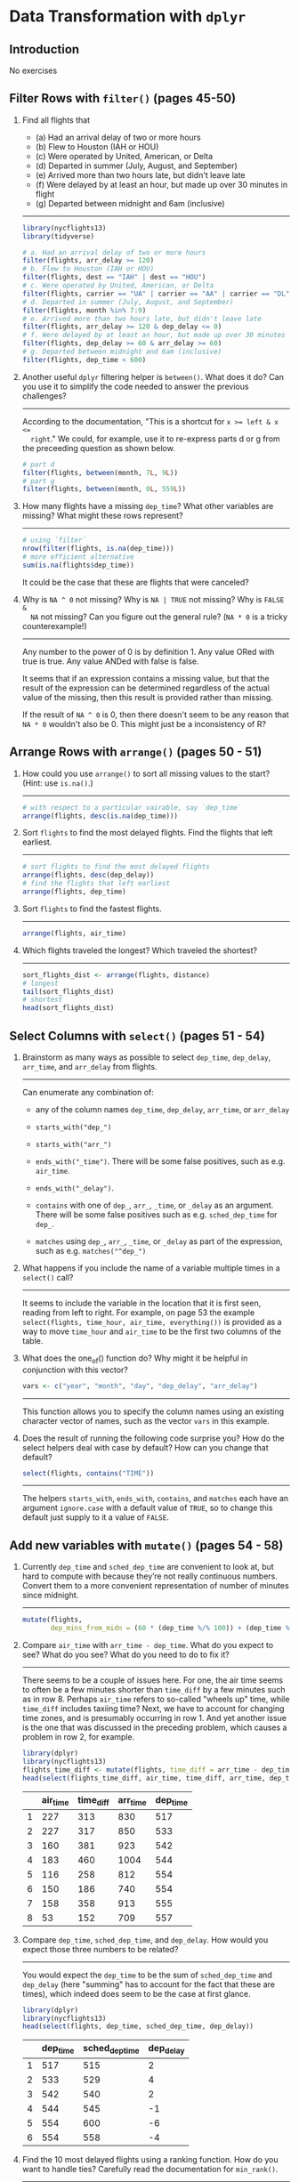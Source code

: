 * Data Transformation with ~dplyr~

** Introduction

No exercises

** Filter Rows with ~filter()~ (pages 45-50)

1. Find all flights that
   - (a) Had an arrival delay of two or more hours
   - (b) Flew to Houston (IAH or HOU)
   - (c) Were operated by United, American, or Delta
   - (d) Departed in summer (July, August, and September)
   - (e) Arrived more than two hours late, but didn't leave late
   - (f) Were delayed by at least an hour, but made up over 30 minutes in flight
   - (g) Departed between midnight and 6am (inclusive)
   -----------------------------------------------------------------------------

   #+BEGIN_SRC R
     library(nycflights13)
     library(tidyverse)

     # a. Had an arrival delay of two or more hours
     filter(flights, arr_delay >= 120)
     # b. Flew to Houston (IAH or HOU)
     filter(flights, dest == "IAH" | dest == "HOU")
     # c. Were operated by United, American, or Delta
     filter(flights, carrier == "UA" | carrier == "AA" | carrier == "DL")
     # d. Departed in summer (July, August, and September)
     filter(flights, month %in% 7:9)
     # e. Arrived more than two hours late, but didn't leave late
     filter(flights, arr_delay >= 120 & dep_delay <= 0)
     # f. Were delayed by at least an hour, but made up over 30 minutes in flight
     filter(flights, dep_delay >= 60 & arr_delay >= 60)
     # g. Departed between midnight and 6am (inclusive)
     filter(flights, dep_time < 600)
   #+END_SRC

2. Another useful ~dplyr~ filtering helper is ~between()~. What does it do? Can
   you use it to simplify the code needed to answer the previous challenges?
   -----------------------------------------------------------------------------

   According to the documentation, "This is a shortcut for ~x >= left & x <=
   right~."  We could, for example, use it to re-express parts d or g from the
   preceeding question as shown below.

   #+BEGIN_SRC R
     # part d
     filter(flights, between(month, 7L, 9L))
     # part g
     filter(flights, between(month, 0L, 559L))
   #+END_SRC

3. How many flights have a missing ~dep_time~? What other variables are missing?
   What might these rows represent?
   -----------------------------------------------------------------------------

   #+BEGIN_SRC R
     # using `filter`
     nrow(filter(flights, is.na(dep_time)))
     # more efficient alternative
     sum(is.na(flights$dep_time))
   #+END_SRC

   It could be the case that these are flights that were canceled?

4. Why is ~NA ^ 0~ not missing? Why is ~NA | TRUE~ not missing? Why is ~FALSE &
   NA~ not missing? Can you figure out the general rule? (~NA * 0~ is a tricky
   counterexample!)
   -----------------------------------------------------------------------------

   Any number to the power of 0 is by definition 1.  Any value ORed with true is
   true.  Any value ANDed with false is false.

   It seems that if an expression contains a missing value, but that the result
   of the expression can be determined regardless of the actual value of the
   missing, then this result is provided rather than missing.

   If the result of ~NA ^ 0~ is 0, then there doesn't seem to be any reason that
   ~NA * 0~ wouldn't also be 0.  This might just be a inconsistency of R?

** Arrange Rows with ~arrange()~ (pages 50 - 51)

1. How could you use ~arrange()~ to sort all missing values to the start? (Hint:
   use ~is.na()~.)
   -----------------------------------------------------------------------------

   #+BEGIN_SRC R
     # with respect to a particular vairable, say `dep_time`
     arrange(flights, desc(is.na(dep_time)))
   #+END_SRC

2. Sort ~flights~ to find the most delayed flights.  Find the flights that left
   earliest.
   -----------------------------------------------------------------------------

   #+BEGIN_SRC R
     # sort flights to find the most delayed flights
     arrange(flights, desc(dep_delay))
     # find the flights that left earliest
     arrange(flights, dep_time)
   #+END_SRC

3. Sort ~flights~ to find the fastest flights.
   -----------------------------------------------------------------------------

   #+BEGIN_SRC R
     arrange(flights, air_time)
   #+END_SRC

4. Which flights traveled the longest?  Which traveled the shortest?
   -----------------------------------------------------------------------------

   #+BEGIN_SRC R
     sort_flights_dist <- arrange(flights, distance)
     # longest
     tail(sort_flights_dist)
     # shortest
     head(sort_flights_dist)
   #+END_SRC

** Select Columns with ~select()~ (pages 51 - 54)

1. Brainstorm as many ways as possible to select ~dep_time~, ~dep_delay~,
   ~arr_time~, and ~arr_delay~ from flights.
   -----------------------------------------------------------------------------

   Can enumerate any combination of:

   - any of the column names ~dep_time~, ~dep_delay~, ~arr_time~, or ~arr_delay~

   - ~starts_with("dep_")~

   - ~starts_with("arr_")~

   - ~ends_with("_time")~.  There will be some false positives, such as
     e.g. ~air_time~.

   - ~ends_with("_delay")~.

   - ~contains~ with one of ~dep_~, ~arr_~, ~_time~, or ~_delay~ as an argument.
     There will be some false positives such as e.g. ~sched_dep_time~ for
     ~dep_~.

   - ~matches~ using ~dep_~, ~arr_~, ~_time~, or ~_delay~ as part of the
     expression, such as e.g. ~matches("^dep_")~

2. What happens if you include the name of a variable multiple times in a
   ~select()~ call?
   -----------------------------------------------------------------------------

   It seems to include the variable in the location that it is first seen,
   reading from left to right.  For example, on page 53 the example
   ~select(flights, time_hour, air_time, everything())~ is provided as a way to
   move ~time_hour~ and ~air_time~ to be the first two columns of the table.

3. What does the one_of() function do? Why might it be helpful in conjunction
   with this vector?
   #+BEGIN_SRC R
     vars <- c("year", "month", "day", "dep_delay", "arr_delay")
   #+END_SRC
   -----------------------------------------------------------------------------

   This function allows you to specify the column names using an existing
   character vector of names, such as the vector ~vars~ in this example.

4. Does the result of running the following code surprise you? How do the select
   helpers deal with case by default? How can you change that default?
   #+BEGIN_SRC R
     select(flights, contains("TIME"))
   #+END_SRC
   -----------------------------------------------------------------------------

   The helpers ~starts_with~, ~ends_with~, ~contains~, and ~matches~ each have
   an argument ~ignore.case~ with a default value of ~TRUE~, so to change this
   default just supply to it a value of ~FALSE~.

** Add new variables with ~mutate()~ (pages 54 - 58)

1. Currently ~dep_time~ and ~sched_dep_time~ are convenient to look at, but hard
   to compute with because they’re not really continuous numbers. Convert them
   to a more convenient representation of number of minutes since midnight.
   -----------------------------------------------------------------------------

   #+BEGIN_SRC R
     mutate(flights,
            dep_mins_from_midn = (60 * (dep_time %/% 100)) + (dep_time %% 100))
   #+END_SRC

2. Compare ~air_time~ with ~arr_time - dep_time~. What do you expect to see?
   What do you see? What do you need to do to fix it?
   -----------------------------------------------------------------------------

   There seems to be a couple of issues here.  For one, the air time seems to
   often be a few minutes shorter than ~time_diff~ by a few minutes such as in
   row 8.  Perhaps ~air_time~ refers to so-called "wheels up" time, while
   ~time_diff~ includes taxiing time?  Next, we have to account for changing
   time zones, and is presumably occurring in row 1.  And yet another issue is
   the one that was discussed in the preceding problem, which causes a problem
   in row 2, for example.

   #+BEGIN_SRC R
     library(dplyr)
     library(nycflights13)
     flights_time_diff <- mutate(flights, time_diff = arr_time - dep_time)
     head(select(flights_time_diff, air_time, time_diff, arr_time, dep_time), 8L)
   #+END_SRC

   |   | air_time | time_diff | arr_time | dep_time |
   |---+----------+-----------+----------+----------|
   | 1 |      227 |       313 |      830 |      517 |
   | 2 |      227 |       317 |      850 |      533 |
   | 3 |      160 |       381 |      923 |      542 |
   | 4 |      183 |       460 |     1004 |      544 |
   | 5 |      116 |       258 |      812 |      554 |
   | 6 |      150 |       186 |      740 |      554 |
   | 7 |      158 |       358 |      913 |      555 |
   | 8 |       53 |       152 |      709 |      557 |

3. Compare ~dep_time~, ~sched_dep_time~, and ~dep_delay~. How would you expect
   those three numbers to be related?
   -----------------------------------------------------------------------------

   You would expect the ~dep_time~ to be the sum of ~sched_dep_time~ and
   ~dep_delay~ (here "summing" has to account for the fact that these are
   times), which indeed does seem to be the case at first glance.

   #+BEGIN_SRC R
     library(dplyr)
     library(nycflights13)
     head(select(flights, dep_time, sched_dep_time, dep_delay))
   #+END_SRC

   |   | dep_time | sched_dep_time | dep_delay |
   |---+----------+----------------+-----------|
   | 1 |      517 |            515 |         2 |
   | 2 |      533 |            529 |         4 |
   | 3 |      542 |            540 |         2 |
   | 4 |      544 |            545 |        -1 |
   | 5 |      554 |            600 |        -6 |
   | 6 |      554 |            558 |        -4 |

4. Find the 10 most delayed flights using a ranking function. How do you want to
   handle ties? Carefully read the documentation for ~min_rank()~.
   -----------------------------------------------------------------------------

   #+BEGIN_SRC R
     library(dplyr)
     library(nycflights13)
     head(arrange(flights, desc(min_rank(arr_delay))), 15)
   #+END_SRC

   |    | year | month | day | dep_time | sched_dep_time | dep_delay | arr_time | sched_arr_time | arr_delay | carrier | flight | tailnum | origin | dest | air_time | distance | hour | minute | time_hour           |
   |----+------+-------+-----+----------+----------------+-----------+----------+----------------+-----------+---------+--------+---------+--------+------+----------+----------+------+--------+---------------------|
   |  1 | 2013 |     1 |   9 |      641 |            900 |      1301 |     1242 |           1530 |      1272 | HA      |     51 | N384HA  | JFK    | HNL  |      640 |     4983 |    9 |      0 | 2013-01-09 09:00:00 |
   |  2 | 2013 |     6 |  15 |     1432 |           1935 |      1137 |     1607 |           2120 |      1127 | MQ      |   3535 | N504MQ  | JFK    | CMH  |       74 |      483 |   19 |     35 | 2013-06-15 19:00:00 |
   |  3 | 2013 |     1 |  10 |     1121 |           1635 |      1126 |     1239 |           1810 |      1109 | MQ      |   3695 | N517MQ  | EWR    | ORD  |      111 |      719 |   16 |     35 | 2013-01-10 16:00:00 |
   |  4 | 2013 |     9 |  20 |     1139 |           1845 |      1014 |     1457 |           2210 |      1007 | AA      |    177 | N338AA  | JFK    | SFO  |      354 |     2586 |   18 |     45 | 2013-09-20 18:00:00 |
   |  5 | 2013 |     7 |  22 |      845 |           1600 |      1005 |     1044 |           1815 |       989 | MQ      |   3075 | N665MQ  | JFK    | CVG  |       96 |      589 |   16 |      0 | 2013-07-22 16:00:00 |
   |  6 | 2013 |     4 |  10 |     1100 |           1900 |       960 |     1342 |           2211 |       931 | DL      |   2391 | N959DL  | JFK    | TPA  |      139 |     1005 |   19 |      0 | 2013-04-10 19:00:00 |
   |  7 | 2013 |     3 |  17 |     2321 |            810 |       911 |      135 |           1020 |       915 | DL      |   2119 | N927DA  | LGA    | MSP  |      167 |     1020 |    8 |     10 | 2013-03-17 08:00:00 |
   |  8 | 2013 |     7 |  22 |     2257 |            759 |       898 |      121 |           1026 |       895 | DL      |   2047 | N6716C  | LGA    | ATL  |      109 |      762 |    7 |     59 | 2013-07-22 07:00:00 |
   |  9 | 2013 |    12 |   5 |      756 |           1700 |       896 |     1058 |           2020 |       878 | AA      |    172 | N5DMAA  | EWR    | MIA  |      149 |     1085 |   17 |      0 | 2013-12-05 17:00:00 |
   | 10 | 2013 |     5 |   3 |     1133 |           2055 |       878 |     1250 |           2215 |       875 | MQ      |   3744 | N523MQ  | EWR    | ORD  |      112 |      719 |   20 |     55 | 2013-05-03 20:00:00 |
   | 11 | 2013 |    12 |  14 |      830 |           1845 |       825 |     1210 |           2154 |       856 | DL      |   2391 | N939DL  | JFK    | TPA  |      173 |     1005 |   18 |     45 | 2013-12-14 18:00:00 |
   | 12 | 2013 |     5 |  19 |      713 |           1700 |       853 |     1007 |           1955 |       852 | AA      |    257 | N3HEAA  | JFK    | LAS  |      323 |     2248 |   17 |      0 | 2013-05-19 17:00:00 |
   | 13 | 2013 |     1 |   1 |      848 |           1835 |       853 |     1001 |           1950 |       851 | MQ      |   3944 | N942MQ  | JFK    | BWI  |       41 |      184 |   18 |     35 | 2013-01-01 18:00:00 |
   | 14 | 2013 |     6 |  27 |      959 |           1900 |       899 |     1236 |           2226 |       850 | DL      |   2007 | N3762Y  | JFK    | PDX  |      313 |     2454 |   19 |      0 | 2013-06-27 19:00:00 |
   | 15 | 2013 |    12 |  19 |      734 |           1725 |       849 |     1046 |           2039 |       847 | DL      |   1223 | N375NC  | EWR    | SLC  |      290 |     1969 |   17 |     25 | 2013-12-19 17:00:00 |

5. What does ~1:3 + 1:10~ return? Why?
   -----------------------------------------------------------------------------

   It returns the value given by ~c(1 + 1, 2 + 2, 3 + 3, 1 + 4, 2 + 5, 3 + 6,
   1 + 7, 2 + 8, 3 + 9, 1 + 10)~ due to the fact that the ~+~ function recycles
   terms from the shorter of its arguments until it reaches the length of the
   longer argument (with a warning when the longer object length is not a
   multiple of shorter object length, as is the case here).  This behavior is
   typical of many vectorized R functions.

6. What trigonometric functions does R provide?
   -----------------------------------------------------------------------------

   Some of the available trigonometric functions include ~sin~, ~cos~, ~tan~,
   ~asin~, ~acos~, and ~atan~.  See ~help(Trig)~ for more details.
